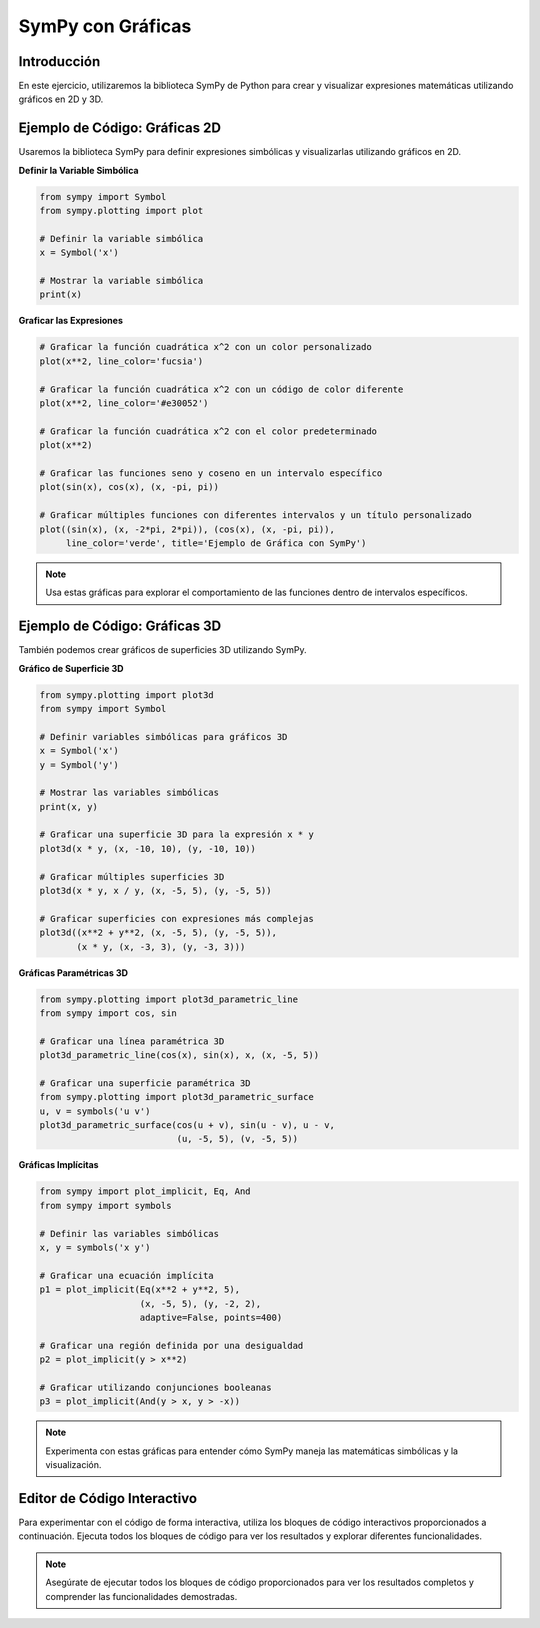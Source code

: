==================
SymPy con Gráficas
==================

Introducción
------------
En este ejercicio, utilizaremos la biblioteca SymPy de Python para crear y visualizar expresiones matemáticas utilizando gráficos en 2D y 3D.

Ejemplo de Código: Gráficas 2D
------------------------------
Usaremos la biblioteca SymPy para definir expresiones simbólicas y visualizarlas utilizando gráficos en 2D.

**Definir la Variable Simbólica**

.. code-block:: python

    from sympy import Symbol
    from sympy.plotting import plot
    
    # Definir la variable simbólica
    x = Symbol('x')
    
    # Mostrar la variable simbólica
    print(x)

**Graficar las Expresiones**

.. code-block:: python

    # Graficar la función cuadrática x^2 con un color personalizado
    plot(x**2, line_color='fucsia')

    # Graficar la función cuadrática x^2 con un código de color diferente
    plot(x**2, line_color='#e30052')

    # Graficar la función cuadrática x^2 con el color predeterminado
    plot(x**2)

    # Graficar las funciones seno y coseno en un intervalo específico
    plot(sin(x), cos(x), (x, -pi, pi))

    # Graficar múltiples funciones con diferentes intervalos y un título personalizado
    plot((sin(x), (x, -2*pi, 2*pi)), (cos(x), (x, -pi, pi)), 
         line_color='verde', title='Ejemplo de Gráfica con SymPy')

.. note:: 
   Usa estas gráficas para explorar el comportamiento de las funciones dentro de intervalos específicos.

Ejemplo de Código: Gráficas 3D
------------------------------
También podemos crear gráficos de superficies 3D utilizando SymPy.

**Gráfico de Superficie 3D**

.. code-block:: python

    from sympy.plotting import plot3d
    from sympy import Symbol

    # Definir variables simbólicas para gráficos 3D
    x = Symbol('x')
    y = Symbol('y')

    # Mostrar las variables simbólicas
    print(x, y)

    # Graficar una superficie 3D para la expresión x * y
    plot3d(x * y, (x, -10, 10), (y, -10, 10))

    # Graficar múltiples superficies 3D
    plot3d(x * y, x / y, (x, -5, 5), (y, -5, 5))

    # Graficar superficies con expresiones más complejas
    plot3d((x**2 + y**2, (x, -5, 5), (y, -5, 5)), 
           (x * y, (x, -3, 3), (y, -3, 3)))

**Gráficas Paramétricas 3D**

.. code-block:: python

    from sympy.plotting import plot3d_parametric_line
    from sympy import cos, sin

    # Graficar una línea paramétrica 3D
    plot3d_parametric_line(cos(x), sin(x), x, (x, -5, 5))

    # Graficar una superficie paramétrica 3D
    from sympy.plotting import plot3d_parametric_surface
    u, v = symbols('u v')
    plot3d_parametric_surface(cos(u + v), sin(u - v), u - v, 
                              (u, -5, 5), (v, -5, 5))

**Gráficas Implícitas**

.. code-block:: python

    from sympy import plot_implicit, Eq, And
    from sympy import symbols
    
    # Definir las variables simbólicas
    x, y = symbols('x y')
    
    # Graficar una ecuación implícita
    p1 = plot_implicit(Eq(x**2 + y**2, 5), 
                       (x, -5, 5), (y, -2, 2), 
                       adaptive=False, points=400)

    # Graficar una región definida por una desigualdad
    p2 = plot_implicit(y > x**2)

    # Graficar utilizando conjunciones booleanas
    p3 = plot_implicit(And(y > x, y > -x))

.. note:: 
   Experimenta con estas gráficas para entender cómo SymPy maneja las matemáticas simbólicas y la visualización.

Editor de Código Interactivo
----------------------------
Para experimentar con el código de forma interactiva, utiliza los bloques de código interactivos proporcionados a continuación. Ejecuta todos los bloques de código para ver los resultados y explorar diferentes funcionalidades.

.. activecode:: ac_l66_5_1
   :nocodelens:
   :language: python3
   :python3_interpreter: pyscript

   from sympy import Symbol, sin, cos, pi
   from sympy.plotting import plot

   # Definir la variable simbólica
   x = Symbol('x')

   # Graficar las funciones seno y coseno
   plot(sin(x), cos(x), (x, -pi, pi))

.. note::
    Asegúrate de ejecutar todos los bloques de código proporcionados para ver los resultados completos y comprender las funcionalidades demostradas.
